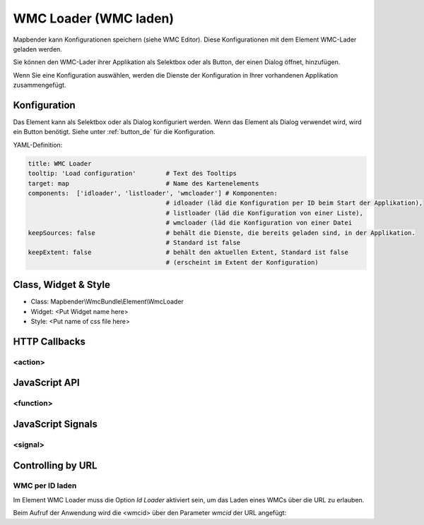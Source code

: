 .. _wmc_loader:

WMC Loader (WMC laden)
***********************

Mapbender kann Konfigurationen speichern (siehe WMC Editor). Diese Konfigurationen  mit dem Element WMC-Lader geladen werden. 

Sie können den WMC-Lader ihrer Applikation als Selektbox oder als Button, der einen Dialog öffnet, hinzufügen.

Wenn Sie eine Konfiguration auswählen, werden die Dienste der Konfiguration in Ihrer vorhandenen Applikation zusammengefügt.



Konfiguration
=============

.. image:: ../../../../../figures/wmc_loader_configuration.png
     :scale: 80

     
Das Element kann als Selektbox oder als Dialog konfiguriert werden. Wenn das Element als Dialog verwendet wird, wird ein Button benötigt. Siehe unter :ref:`button_de` für die Konfiguration.
     

YAML-Definition:

.. code-block:: yaml

   title: WMC Loader
   tooltip: 'Load configuration'        # Text des Tooltips
   target: map                          # Name des Kartenelements 
   components:  ['idloader', 'listloader', 'wmcloader'] # Komponenten:
                                        # idloader (läd die Konfiguration per ID beim Start der Applikation), 
                                        # listloader (läd die Konfiguration von einer Liste), 
                                        # wmcloader (läd die Konfiguration von einer Datei
   keepSources: false                   # behält die Dienste, die bereits geladen sind, in der Applikation.
                                        # Standard ist false
   keepExtent: false                    # behält den aktuellen Extent, Standard ist false 
                                        # (erscheint im Extent der Konfiguration)


Class, Widget & Style
==============

* Class: Mapbender\\WmcBundle\\Element\\WmcLoader
* Widget: <Put Widget name here>
* Style: <Put name of css file here>


HTTP Callbacks
==============


<action>
--------------------------------



JavaScript API
==============


<function>
----------


JavaScript Signals
==================

<signal>
--------


Controlling by URL
==================

WMC per ID laden
------------------

Im Element WMC Loader muss die Option *Id Loader* aktiviert sein, um das Laden eines WMCs über die URL zu erlauben.

Beim Aufruf der Anwendung wird die <wmcid> über den Parameter *wmcid* der URL angefügt:


.. codeblock
  ?wmcid=<wmcid>



